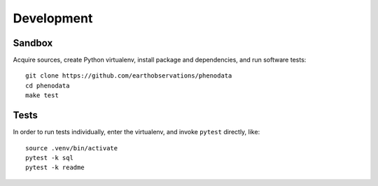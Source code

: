 ###########
Development
###########


*******
Sandbox
*******

Acquire sources, create Python virtualenv, install package and dependencies,
and run software tests::

    git clone https://github.com/earthobservations/phenodata
    cd phenodata
    make test


*****
Tests
*****

In order to run tests individually, enter the virtualenv, and invoke ``pytest``
directly, like::

    source .venv/bin/activate
    pytest -k sql
    pytest -k readme


